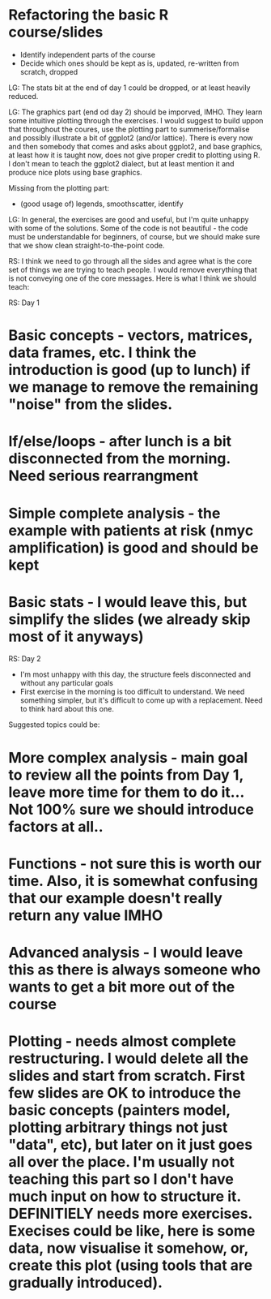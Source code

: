 * Refactoring the basic R course/slides

- Identify independent parts of the course
- Decide which ones should be kept as is, updated, re-written from scratch, dropped

LG: The stats bit at the end of day 1 could be dropped, or at least heavily reduced.

LG: The graphics part (end od day 2) should be imporved, IMHO. They learn some intuitive plotting through the exercises. I would suggest to build uppon that throughout the coures, use the plotting part to summerise/formalise and possibly illustrate a bit of ggplot2 (and/or lattice). There is every now and then somebody that comes and asks about ggplot2, and base graphics, at least how it is taught now, does not give proper credit to plotting using R. I don't mean to teach the ggplot2 dialect, but at least mention it and produce nice plots using base graphics.

Missing from the plotting part: 
- (good usage of) legends, smoothscatter, identify

LG: In general, the exercises are good and useful, but I'm quite unhappy with some of the solutions. Some of the code is not beautiful - the code must be understandable for beginners, of course, but we should make sure that we show clean straight-to-the-point code.


RS: I think we need to go through all the sides and agree what is the core set of things we are trying to teach people. I would remove everything that is not conveying one of the core messages. Here is what I think we should teach:

RS: Day 1
* Basic concepts - vectors, matrices, data frames, etc. I think the introduction is good (up to lunch) if we manage to remove the remaining "noise" from the slides. 
* If/else/loops - after lunch is a bit disconnected from the morning. Need serious rearrangment
* Simple complete analysis - the example with patients at risk (nmyc amplification) is good and should be kept
* Basic stats - I would leave this, but simplify the slides (we already skip most of it anyways)

RS: Day 2
- I'm most unhappy with this day, the structure feels disconnected and without any particular goals
- First exercise in the morning is too difficult to understand. We need something simpler, but it's difficult to come up with a replacement. Need to think hard about this one. 
Suggested topics could be:
* More complex analysis - main goal to review all the points from Day 1, leave more time for them to do it... Not 100% sure we should introduce factors at all.. 
* Functions - not sure this is worth our time. Also, it is somewhat confusing that our example doesn't really return any value IMHO
* Advanced analysis - I would leave this as there is always someone who wants to get a bit more out of the course
* Plotting - needs almost complete restructuring. I would delete all the slides and start from scratch. First few slides are OK to introduce the basic concepts (painters model, plotting arbitrary things not just "data", etc), but later on it just goes all over the place. I'm usually not teaching this part so I don't have much input on how to structure it. DEFINITIELY needs more exercises. Execises could be like, here is some data, now visualise it somehow, or, create this plot (using tools that are gradually introduced). 


